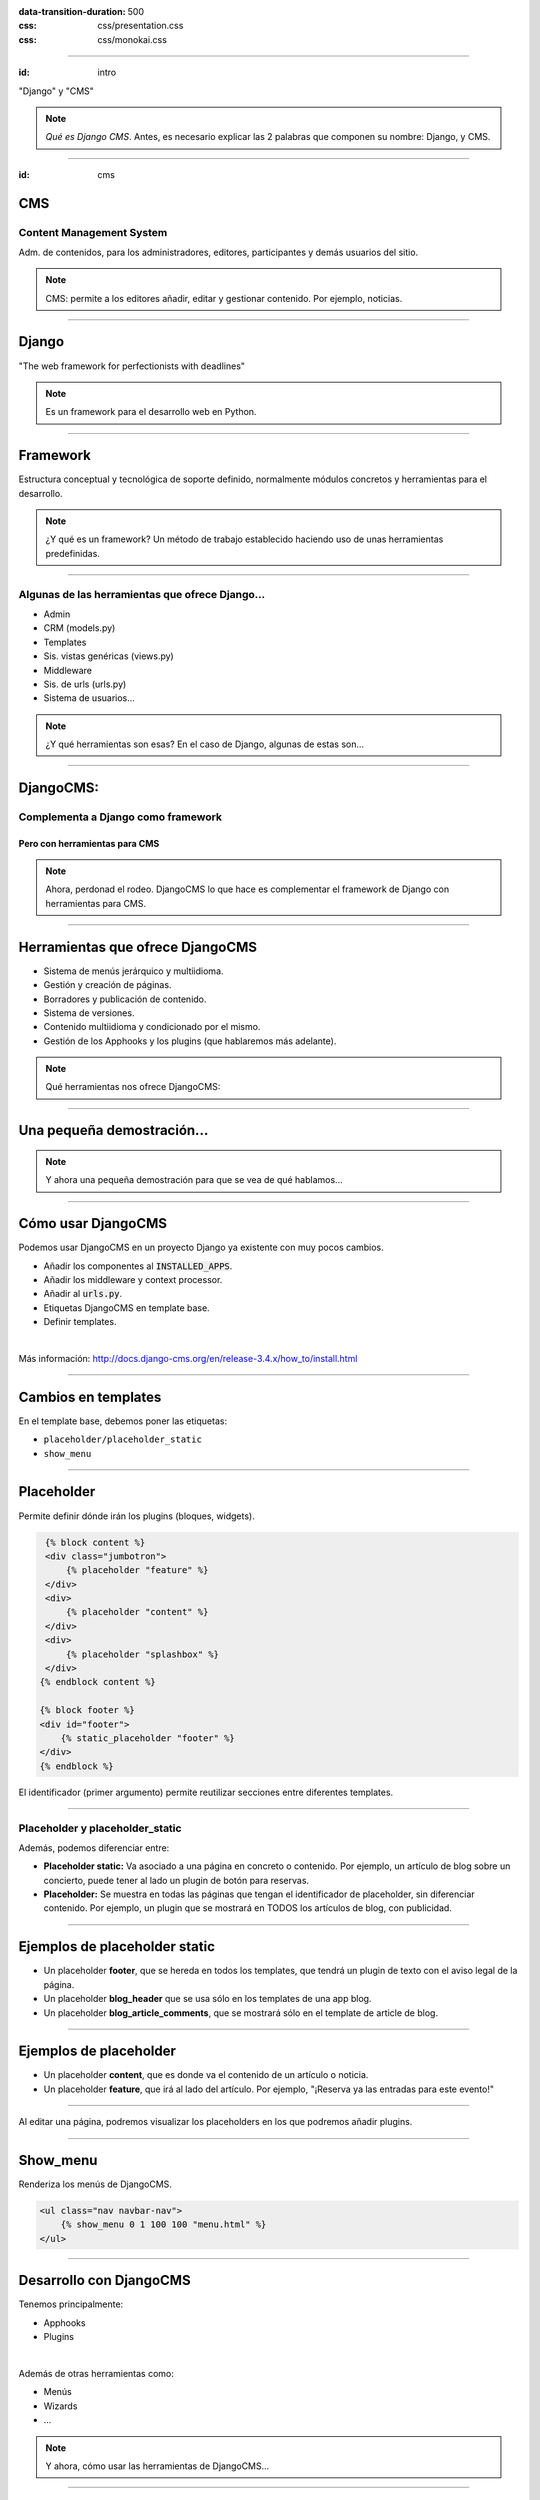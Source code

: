 
.. title: DjangoCMS

:data-transition-duration: 500
:css: css/presentation.css
:css: css/monokai.css

----

:id: intro

.. image:: images/djangocms_logo.png

.. class:: quote

    "Django" y "CMS"
    
.. note::
    *Qué es Django CMS*. Antes, es necesario explicar las 2 palabras que componen su nombre: Django, y CMS.

----

:id: cms

CMS
===

Content Management System
-------------------------
Adm. de contenidos, para los administradores, editores, participantes y demás usuarios del sitio.

.. note::
    CMS: permite a los editores añadir, editar y gestionar contenido. Por ejemplo, noticias.

----

Django
======

.. class:: quote

    "The web framework for perfectionists with deadlines"
    
.. note::
    Es un framework para el desarrollo web en Python.

----

Framework
=========
Estructura conceptual y tecnológica de soporte definido, normalmente módulos concretos y herramientas para el desarrollo.
    
.. note::
    ¿Y qué es un framework? Un método de trabajo establecido haciendo uso de unas herramientas predefinidas.
    
----

Algunas de las herramientas que ofrece Django...
------------------------------------------------

* Admin
* CRM (models.py)
* Templates
* Sis. vistas genéricas (views.py)
* Middleware
* Sis. de urls (urls.py)
* Sistema de usuarios...

.. note::
    ¿Y qué herramientas son esas? En el caso de Django, algunas de estas son...

----

DjangoCMS:
==========

Complementa a Django como framework
-----------------------------------

Pero con herramientas para CMS
^^^^^^^^^^^^^^^^^^^^^^^^^^^^^^

.. note::
    Ahora, perdonad el rodeo. DjangoCMS lo que hace es complementar el framework de Django con herramientas para CMS.

----

Herramientas que ofrece DjangoCMS
=================================

* Sistema de menús jerárquico y multiidioma.
* Gestión y creación de páginas.
* Borradores y publicación de contenido.
* Sistema de versiones.
* Contenido multiidioma y condicionado por el mismo.
* Gestión de los Apphooks y los plugins (que hablaremos más adelante).

.. note::
    Qué herramientas nos ofrece DjangoCMS:

----

Una pequeña demostración...
===========================

.. note::
    Y ahora una pequeña demostración para que se vea de qué hablamos...

----

Cómo usar DjangoCMS
===================

Podemos usar DjangoCMS en un proyecto Django ya existente con muy pocos cambios.

* Añadir los componentes al :code:`INSTALLED_APPS`.
* Añadir los middleware y context processor.
* Añadir al :code:`urls.py`.
* Etiquetas DjangoCMS en template base.
* Definir templates.

|

Más información: http://docs.django-cms.org/en/release-3.4.x/how_to/install.html

----

Cambios en templates
====================

En el template base, debemos poner las etiquetas:

* ``placeholder/placeholder_static``
* ``show_menu``

----

Placeholder
===========
Permite definir dónde irán los plugins (bloques, widgets).

.. code:: htmldjango

     {% block content %}
     <div class="jumbotron">
         {% placeholder "feature" %}
     </div>
     <div>
         {% placeholder "content" %}
     </div>
     <div>
         {% placeholder "splashbox" %}
     </div>
    {% endblock content %}
    
    {% block footer %}
    <div id="footer">
        {% static_placeholder "footer" %}
    </div>
    {% endblock %}
    
El identificador (primer argumento) permite reutilizar secciones entre diferentes templates.
    
----

Placeholder y placeholder_static
--------------------------------

Además, podemos diferenciar entre:

* **Placeholder static:** Va asociado a una página en concreto o contenido. Por ejemplo, un artículo de blog sobre un concierto, puede tener al lado un plugin de botón para reservas.
* **Placeholder:** Se muestra en todas las páginas que tengan el identificador de placeholder, sin diferenciar contenido. Por ejemplo, un plugin que se mostrará en TODOS los artículos de blog, con publicidad.
    
----

Ejemplos de placeholder static
==============================

* Un placeholder **footer**, que se hereda en todos los templates, que tendrá un plugin de texto con el aviso legal de la página.
* Un placeholder **blog_header** que se usa sólo en los templates de una app blog.
* Un placeholder **blog_article_comments**, que se mostrará sólo en el template de article de blog.
   

----

Ejemplos de placeholder
=======================

* Un placeholder **content**, que es donde va el contenido de un artículo o noticia.
* Un placeholder **feature**, que irá al lado del artículo. Por ejemplo, "¡Reserva ya las entradas para este evento!"
   
----

Al editar una página, podremos visualizar los placeholders en los que podremos añadir plugins.

.. image:: images/new-placeholder.png

----

Show_menu
=========

Renderiza los menús de DjangoCMS.

.. code:: htmldjango

    <ul class="nav navbar-nav">
        {% show_menu 0 1 100 100 "menu.html" %}
    </ul>

----

Desarrollo con DjangoCMS
========================

Tenemos principalmente:

- Apphooks
- Plugins

|

Además de otras herramientas como:

- Menús
- Wizards
- ...

.. note::
    Y ahora, cómo usar las herramientas de DjangoCMS...

----

Apphooks
========

Similares a las apps de Django, tienen un ``urls.py```, mismos views, mismos templates... pero con la posibilidad de añadirlos de forma dinámica asociados a una url de partida. Por ejemplo, /blog/.

Ejemplos:

* Una app **blog**. Podremos añadir tantos apps blogs a nuestra web como queramos.
* Una app **personas**. Pueden añadirse varias apps, cada una filtrando qué tipo de personas se mostrarán  (por ejemplo, app personas "socios", y app personas "junta directiva").
* Una app **encuestas** que permite añadir múltiples encuestas. A su vez habrá plugins que permitirán incluir una encuesta en una página.


----

Cómo se añaden en la interfaz
=============================

Creando una página nueva. Por defecto, DjangoCMS crea páginas de **CONTENIDO**, pero es posible cambiarlo para que sea una app.

1. Se crea una página **blog**, con url ``/blog/``.
2. Tras crearse la página, se va a *avanzado* y se elige la app, en este caso la de blog.
3. Ahora la página es una app, y las urls partirán de la url base de la página.

Ejemplos:

* **/blog/**: portada del blog.
* **/blog/c/software-libre**: Categoría software libre.
* **/blog/ahora-uso-django-cms/**: Entrada en el blog.


Crear una AppHook
=================

Adaptando Django polls, app del tutorial de Django
--------------------------------------------------

Convertiremos una app de Django en una AppHook de DjangoCMS, para poder añadirla dinámicamente con la interfaz web.

Primero veremos cómo es la App original antes de modificarla.

|

.. class:: warning

    *Ojo:* Pueden aprovecharse las herramientas de DjangoCMS sin necesidad de que la app sea una AppHook. Esto es sólo para poder añadirlo dinámicamente.

----

Nuestra App *polls* tiene:

* Un archivo ``models.py`` con el esquema de la base de datos y los métodos .
* Un archivo ``admin.py`` con  las clases para administrar los modelos.
* Un archivo ``views.py`` con las funciones y clases que procesan las peticiones web, para devolver unas respuestas.
* Un archivo ``urls.py`` que relaciona las urls con las vistas que ejecutarán.
* Un directorio ``templates/`` con los archivos html para visualizar el resultado de las vistas.

----

Echemos un vistazo...
=====================

----

Convirtiendo nuestra App en un AppHook
======================================

Primero, comentaremos del archivo ``proyecto/urls.py`` la importación de nuestro urls, porque ya no lo necesitaremos. Ahora lo gestionará DjangoCMS con su AppHook.

.. code:: python

    from django.conf.urls import url, include
    from django.contrib import admin

    urlpatterns = [
        url(r'^admin/', admin.site.urls),
        url(r'^polls/', include('polls.urls')),  # <-- la comentamos
    ]

----

cms_apps.py
===========
En este archivo se definen los AppHooks que se podrán añadir desde la interfaz web. En nuestro caso:

.. code:: python

    # cms_apps.py
    from cms.app_base import CMSApp
    from cms.apphook_pool import apphook_pool
    from django.utils.translation import ugettext_lazy as _


    class PollsApphook(CMSApp):
        name = _("Polls Apphook")

        def get_urls(self, page=None, language=None, **kwargs):
            return ["polls.urls"]  # Ahora el urls de la app se carga con esto

    apphook_pool.register(PollsApphook)

----

Eso es todo
==========
Tras esto nuestra App ya es un Apphook. Sin más cambios necesarios.

----

DjangoCMS es
============
respetuoso con Django.
----------------------

No se solapa con el mismo
^^^^^^^^^^^^^^^^^^^^^^^^^

No lo modifica
""""""""""""""

Lo complementa
""""""""""""""

.. note::
    DjangoCMS a diferencia de otros sistema de CMS para Django, lo complementa sin llegar a modificarlo.

----

DjangoCMS
=========

* Usa el admin de Django.
* Mismo sistema de modelos.
* Mismo sistema de urls.
* Mismos views.
* Mismos templates.

.. note::
    Y como hemos visto, DjangoCMS reutiliza los elementos ya existentes de Django.

----

Plugins
=======
Son el equivalente a los widgets de otros CMS.

Bloques que se integran en las páginas y pueden reordenarse.

.. note::
    Al igual que en otros CMS, en DjangoCMS hay bloques, a los que se denomina widgets, que se integran en las páginas, pudiéndose añadir, eliminar, modificar o reordenar cuando se desee.
    
----
    
Referencias
===========

* **Página oficial**: https://www.django-cms.org/en/
* **Documentación**: http://docs.django-cms.org/en/latest/
* **Demo:** https://demo.django-cms.org/
* **Extras:** https://marketplace.django-cms.org/en/addons/

----

¡Muchas gracias a todos!
========================

* **Sitio web:** http://nekmo.com
* **Email:** contacto@nekmo.com
* **Telegram:** @nekmo
* **Twitter:** @nekmocom

